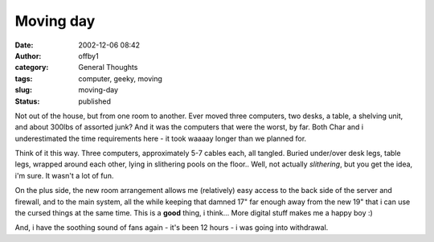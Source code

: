 Moving day
##########
:date: 2002-12-06 08:42
:author: offby1
:category: General Thoughts
:tags: computer, geeky, moving
:slug: moving-day
:status: published

Not out of the house, but from one room to another. Ever moved three
computers, two desks, a table, a shelving unit, and about 300lbs of
assorted junk? And it was the computers that were the worst, by far.
Both Char and i underestimated the time requirements here - it took
waaaay longer than we planned for.

Think of it this way. Three computers, approximately 5-7 cables each,
all tangled. Buried under/over desk legs, table legs, wrapped around
each other, lying in slithering pools on the floor.. Well, not actually
*slithering*, but you get the idea, i'm sure. It wasn't a lot of fun.

On the plus side, the new room arrangement allows me (relatively) easy
access to the back side of the server and firewall, and to the main
system, all the while keeping that damned 17" far enough away from the
new 19" that i can use the cursed things at the same time. This is a
**good** thing, i think... More digital stuff makes me a happy boy :)

And, i have the soothing sound of fans again - it's been 12 hours - i
was going into withdrawal.
